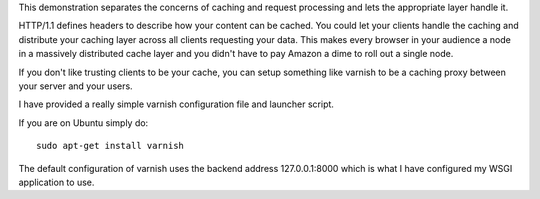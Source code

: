 This demonstration separates the concerns of caching and request
processing and lets the appropriate layer handle it.  

HTTP/1.1 defines headers to describe how your content can be cached.
You could let your clients handle the caching and distribute your
caching layer across all clients requesting your data.  This makes
every browser in your audience a node in a massively distributed cache
layer and you didn't have to pay Amazon a dime to roll out a single
node.

If you don't like trusting clients to be your cache, you can setup
something like varnish to be a caching proxy between your server and
your users.

I have provided a really simple varnish configuration file and launcher script.

If you are on Ubuntu simply do::

  sudo apt-get install varnish

The default configuration of varnish uses the backend address
127.0.0.1:8000 which is what I have configured my WSGI application to use.
